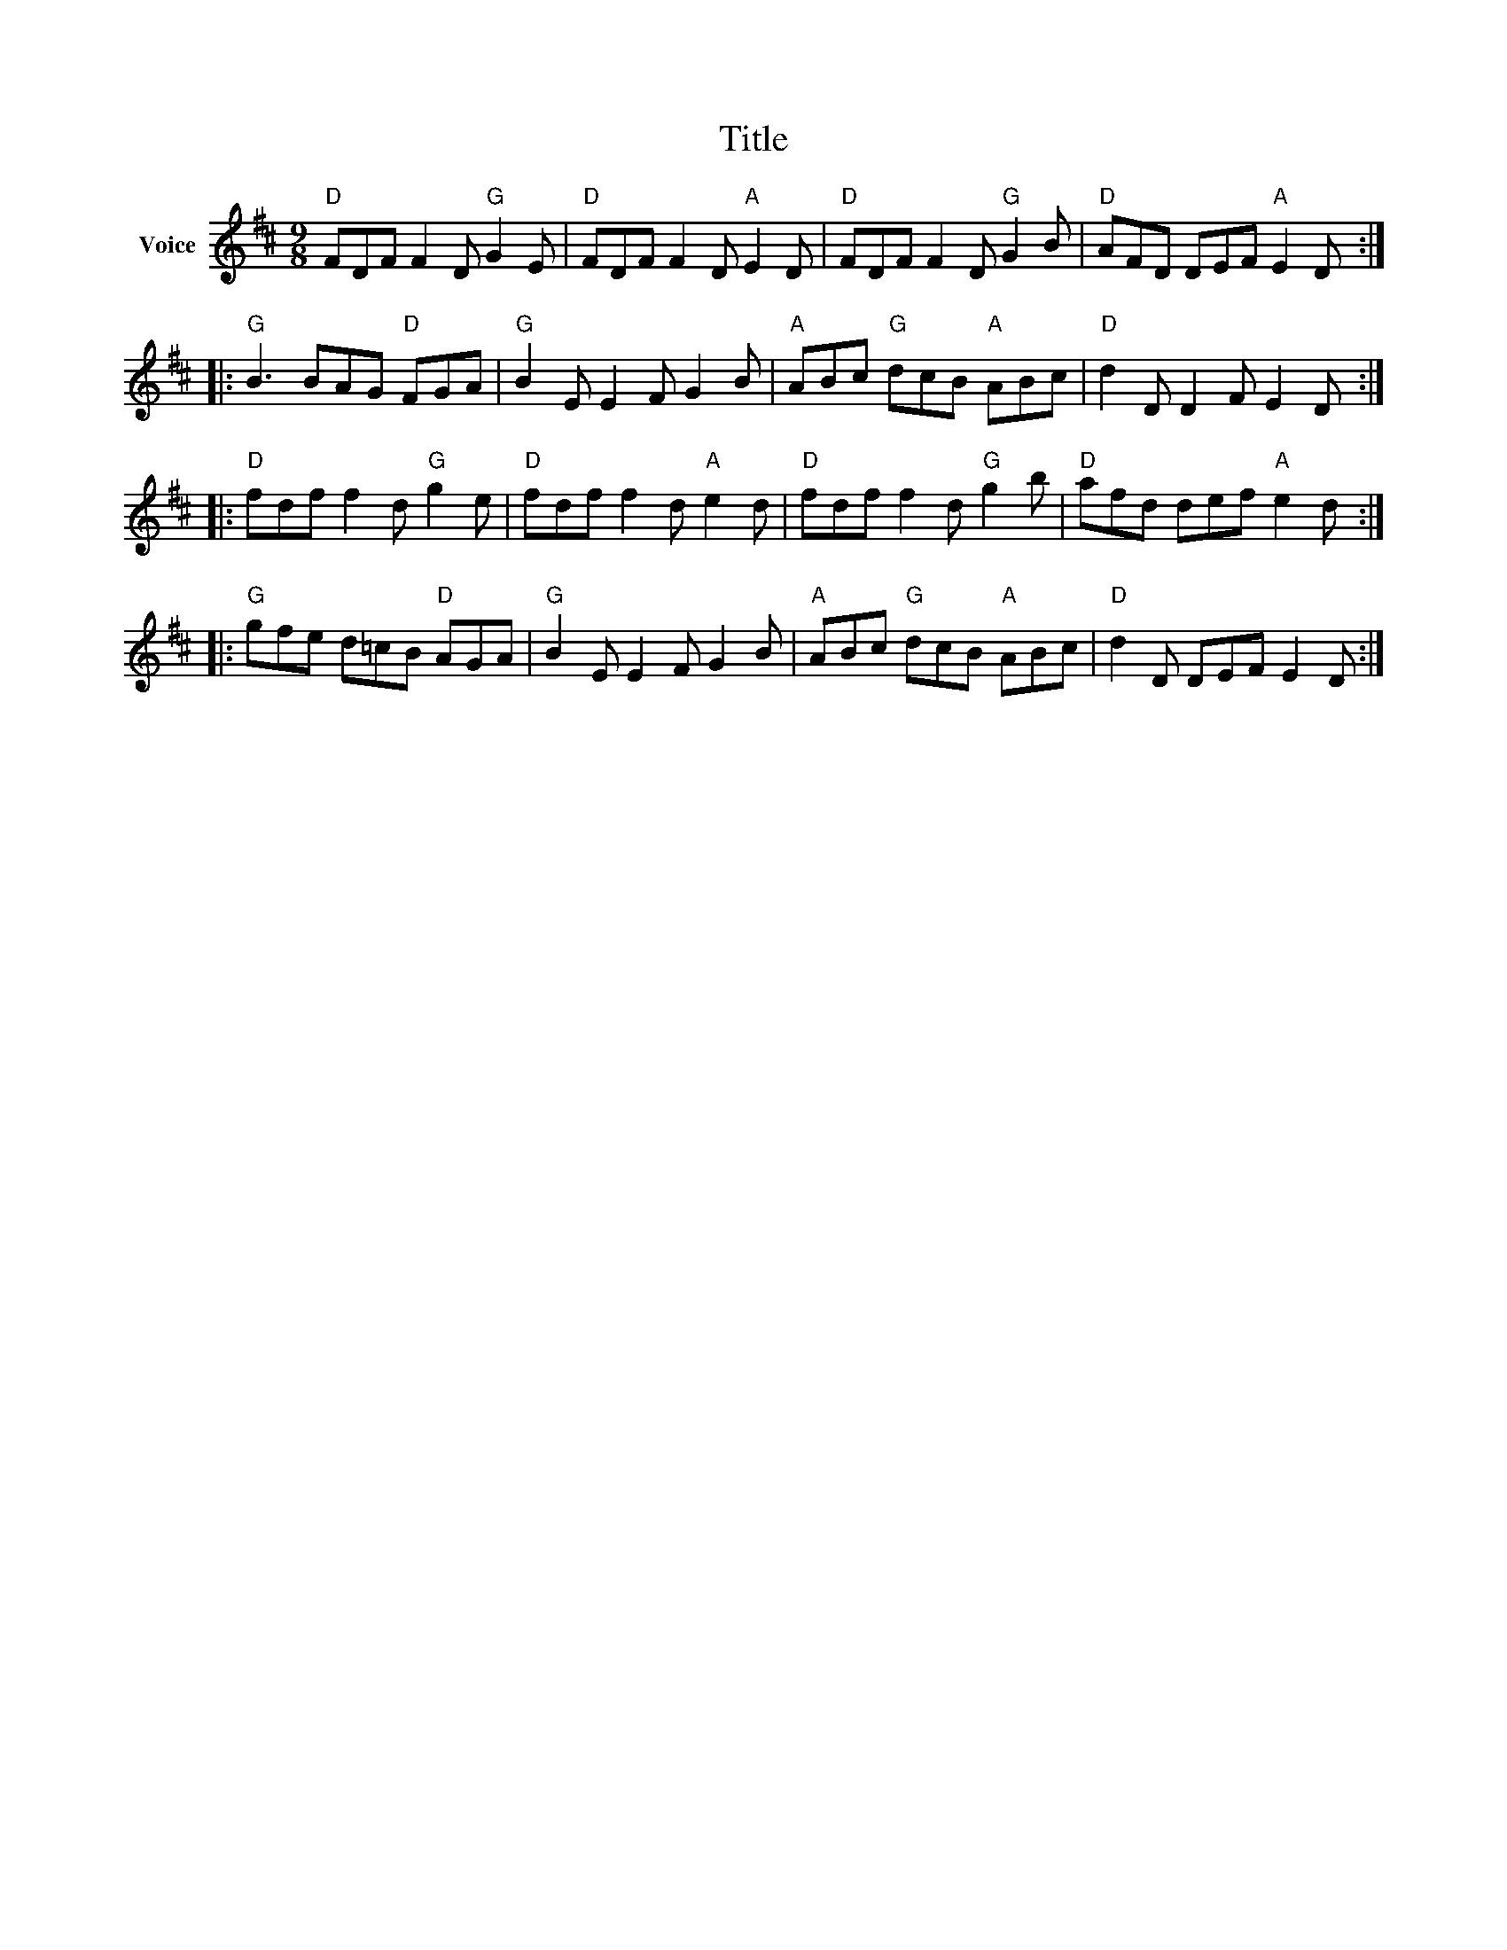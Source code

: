 X:1
T:Title
L:1/8
M:9/8
I:linebreak $
K:D
V:1 treble nm="Voice"
V:1
"D" FDF F2 D"G" G2 E |"D" FDF F2 D"A" E2 D |"D" FDF F2 D"G" G2 B |"D" AFD DEF"A" E2 D :: %4
"G" B3 BAG"D" FGA |"G" B2 E E2 F G2 B |"A" ABc"G" dcB"A" ABc |"D" d2 D D2 F E2 D :: %8
"D" fdf f2 d"G" g2 e |"D" fdf f2 d"A" e2 d |"D" fdf f2 d"G" g2 b |"D" afd def"A" e2 d :: %12
"G" gfe d=cB"D" AGA |"G" B2 E E2 F G2 B |"A" ABc"G" dcB"A" ABc |"D" d2 D DEF E2 D :| %16
